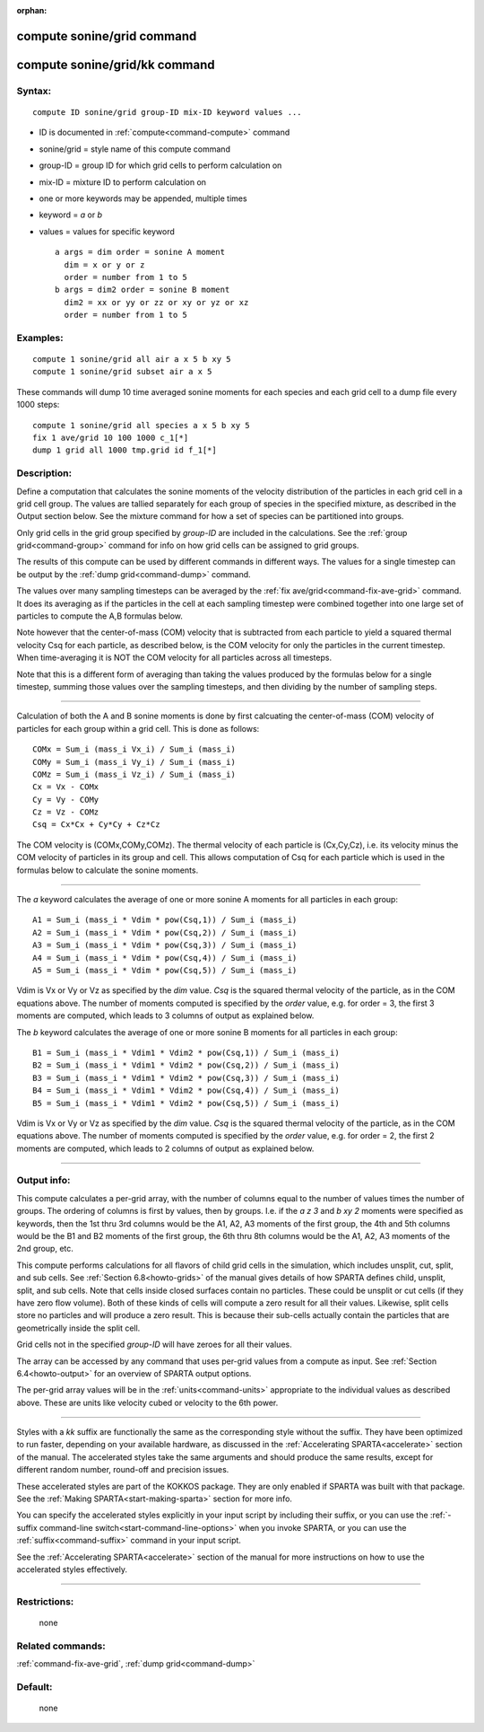 :orphan:

.. index:: compute sonine/grid
.. index:: compute sonine/grid/kk





.. _command-compute-sonine-grid:

###########################
compute sonine/grid command
###########################






.. _command-compute-sonine-grid-compute-soninegridkk:

##############################
compute sonine/grid/kk command
##############################



*******
Syntax:
*******

::

   compute ID sonine/grid group-ID mix-ID keyword values ... 

-  ID is documented in :ref:`compute<command-compute>` command
-  sonine/grid = style name of this compute command
-  group-ID = group ID for which grid cells to perform calculation on
-  mix-ID = mixture ID to perform calculation on
-  one or more keywords may be appended, multiple times
-  keyword = *a* or *b*
-  values = values for specific keyword

   ::

        a args = dim order = sonine A moment
          dim = x or y or z
          order = number from 1 to 5
        b args = dim2 order = sonine B moment
          dim2 = xx or yy or zz or xy or yz or xz
          order = number from 1 to 5 

*********
Examples:
*********

::

   compute 1 sonine/grid all air a x 5 b xy 5
   compute 1 sonine/grid subset air a x 5 

These commands will dump 10 time averaged sonine moments for each
species and each grid cell to a dump file every 1000 steps:

::

   compute 1 sonine/grid all species a x 5 b xy 5
   fix 1 ave/grid 10 100 1000 c_1[*]
   dump 1 grid all 1000 tmp.grid id f_1[*] 

************
Description:
************

Define a computation that calculates the sonine moments of the velocity
distribution of the particles in each grid cell in a grid cell group.
The values are tallied separately for each group of species in the
specified mixture, as described in the Output section below. See the
mixture command for how a set of species can be partitioned into groups.

Only grid cells in the grid group specified by *group-ID* are included
in the calculations. See the :ref:`group grid<command-group>` command for
info on how grid cells can be assigned to grid groups.

The results of this compute can be used by different commands in
different ways. The values for a single timestep can be output by the
:ref:`dump grid<command-dump>` command.

The values over many sampling timesteps can be averaged by the :ref:`fix ave/grid<command-fix-ave-grid>` command. It does its averaging as if the
particles in the cell at each sampling timestep were combined together
into one large set of particles to compute the A,B formulas below.

Note however that the center-of-mass (COM) velocity that is subtracted
from each particle to yield a squared thermal velocity Csq for each
particle, as described below, is the COM velocity for only the particles
in the current timestep. When time-averaging it is NOT the COM velocity
for all particles across all timesteps.

Note that this is a different form of averaging than taking the values
produced by the formulas below for a single timestep, summing those
values over the sampling timesteps, and then dividing by the number of
sampling steps.

--------------

Calculation of both the A and B sonine moments is done by first
calcuating the center-of-mass (COM) velocity of particles for each group
within a grid cell. This is done as follows:

::

   COMx = Sum_i (mass_i Vx_i) / Sum_i (mass_i)
   COMy = Sum_i (mass_i Vy_i) / Sum_i (mass_i)
   COMz = Sum_i (mass_i Vz_i) / Sum_i (mass_i)
   Cx = Vx - COMx
   Cy = Vy - COMy
   Cz = Vz - COMz
   Csq = Cx*Cx + Cy*Cy + Cz*Cz 

The COM velocity is (COMx,COMy,COMz). The thermal velocity of each
particle is (Cx,Cy,Cz), i.e. its velocity minus the COM velocity of
particles in its group and cell. This allows computation of Csq for each
particle which is used in the formulas below to calculate the sonine
moments.

--------------

The *a* keyword calculates the average of one or more sonine A moments
for all particles in each group:

::

   A1 = Sum_i (mass_i * Vdim * pow(Csq,1)) / Sum_i (mass_i)
   A2 = Sum_i (mass_i * Vdim * pow(Csq,2)) / Sum_i (mass_i)
   A3 = Sum_i (mass_i * Vdim * pow(Csq,3)) / Sum_i (mass_i)
   A4 = Sum_i (mass_i * Vdim * pow(Csq,4)) / Sum_i (mass_i)
   A5 = Sum_i (mass_i * Vdim * pow(Csq,5)) / Sum_i (mass_i) 

Vdim is Vx or Vy or Vz as specified by the *dim* value. *Csq* is the
squared thermal velocity of the particle, as in the COM equations above.
The number of moments computed is specified by the *order* value, e.g.
for order = 3, the first 3 moments are computed, which leads to 3
columns of output as explained below.

The *b* keyword calculates the average of one or more sonine B moments
for all particles in each group:

::

   B1 = Sum_i (mass_i * Vdim1 * Vdim2 * pow(Csq,1)) / Sum_i (mass_i)
   B2 = Sum_i (mass_i * Vdim1 * Vdim2 * pow(Csq,2)) / Sum_i (mass_i)
   B3 = Sum_i (mass_i * Vdim1 * Vdim2 * pow(Csq,3)) / Sum_i (mass_i)
   B4 = Sum_i (mass_i * Vdim1 * Vdim2 * pow(Csq,4)) / Sum_i (mass_i)
   B5 = Sum_i (mass_i * Vdim1 * Vdim2 * pow(Csq,5)) / Sum_i (mass_i) 

Vdim is Vx or Vy or Vz as specified by the *dim* value. *Csq* is the
squared thermal velocity of the particle, as in the COM equations above.
The number of moments computed is specified by the *order* value, e.g.
for order = 2, the first 2 moments are computed, which leads to 2
columns of output as explained below.

--------------

************
Output info:
************

This compute calculates a per-grid array, with the number of columns
equal to the number of values times the number of groups. The ordering
of columns is first by values, then by groups. I.e. if the *a z 3* and
*b xy 2* moments were specified as keywords, then the 1st thru 3rd
columns would be the A1, A2, A3 moments of the first group, the 4th and
5th columns would be the B1 and B2 moments of the first group, the 6th
thru 8th columns would be the A1, A2, A3 moments of the 2nd group, etc.

This compute performs calculations for all flavors of child grid cells
in the simulation, which includes unsplit, cut, split, and sub cells.
See :ref:`Section 6.8<howto-grids>` of the manual gives
details of how SPARTA defines child, unsplit, split, and sub cells. Note
that cells inside closed surfaces contain no particles. These could be
unsplit or cut cells (if they have zero flow volume). Both of these
kinds of cells will compute a zero result for all their values.
Likewise, split cells store no particles and will produce a zero result.
This is because their sub-cells actually contain the particles that are
geometrically inside the split cell.

Grid cells not in the specified *group-ID* will have zeroes for all
their values.

The array can be accessed by any command that uses per-grid values from
a compute as input. See :ref:`Section 6.4<howto-output>` for
an overview of SPARTA output options.

The per-grid array values will be in the :ref:`units<command-units>`
appropriate to the individual values as described above. These are units
like velocity cubed or velocity to the 6th power.

--------------

Styles with a *kk* suffix are functionally the same as the corresponding
style without the suffix. They have been optimized to run faster,
depending on your available hardware, as discussed in the :ref:`Accelerating SPARTA<accelerate>` section of the manual. The
accelerated styles take the same arguments and should produce the same
results, except for different random number, round-off and precision
issues.

These accelerated styles are part of the KOKKOS package. They are only
enabled if SPARTA was built with that package. See the :ref:`Making SPARTA<start-making-sparta>` section for more info.

You can specify the accelerated styles explicitly in your input script
by including their suffix, or you can use the :ref:`-suffix command-line switch<start-command-line-options>` when you invoke SPARTA, or you
can use the :ref:`suffix<command-suffix>` command in your input script.

See the :ref:`Accelerating SPARTA<accelerate>` section of the
manual for more instructions on how to use the accelerated styles
effectively.

--------------

*************
Restrictions:
*************
 none

*****************
Related commands:
*****************

:ref:`command-fix-ave-grid`,
:ref:`dump grid<command-dump>`

********
Default:
********
 none

